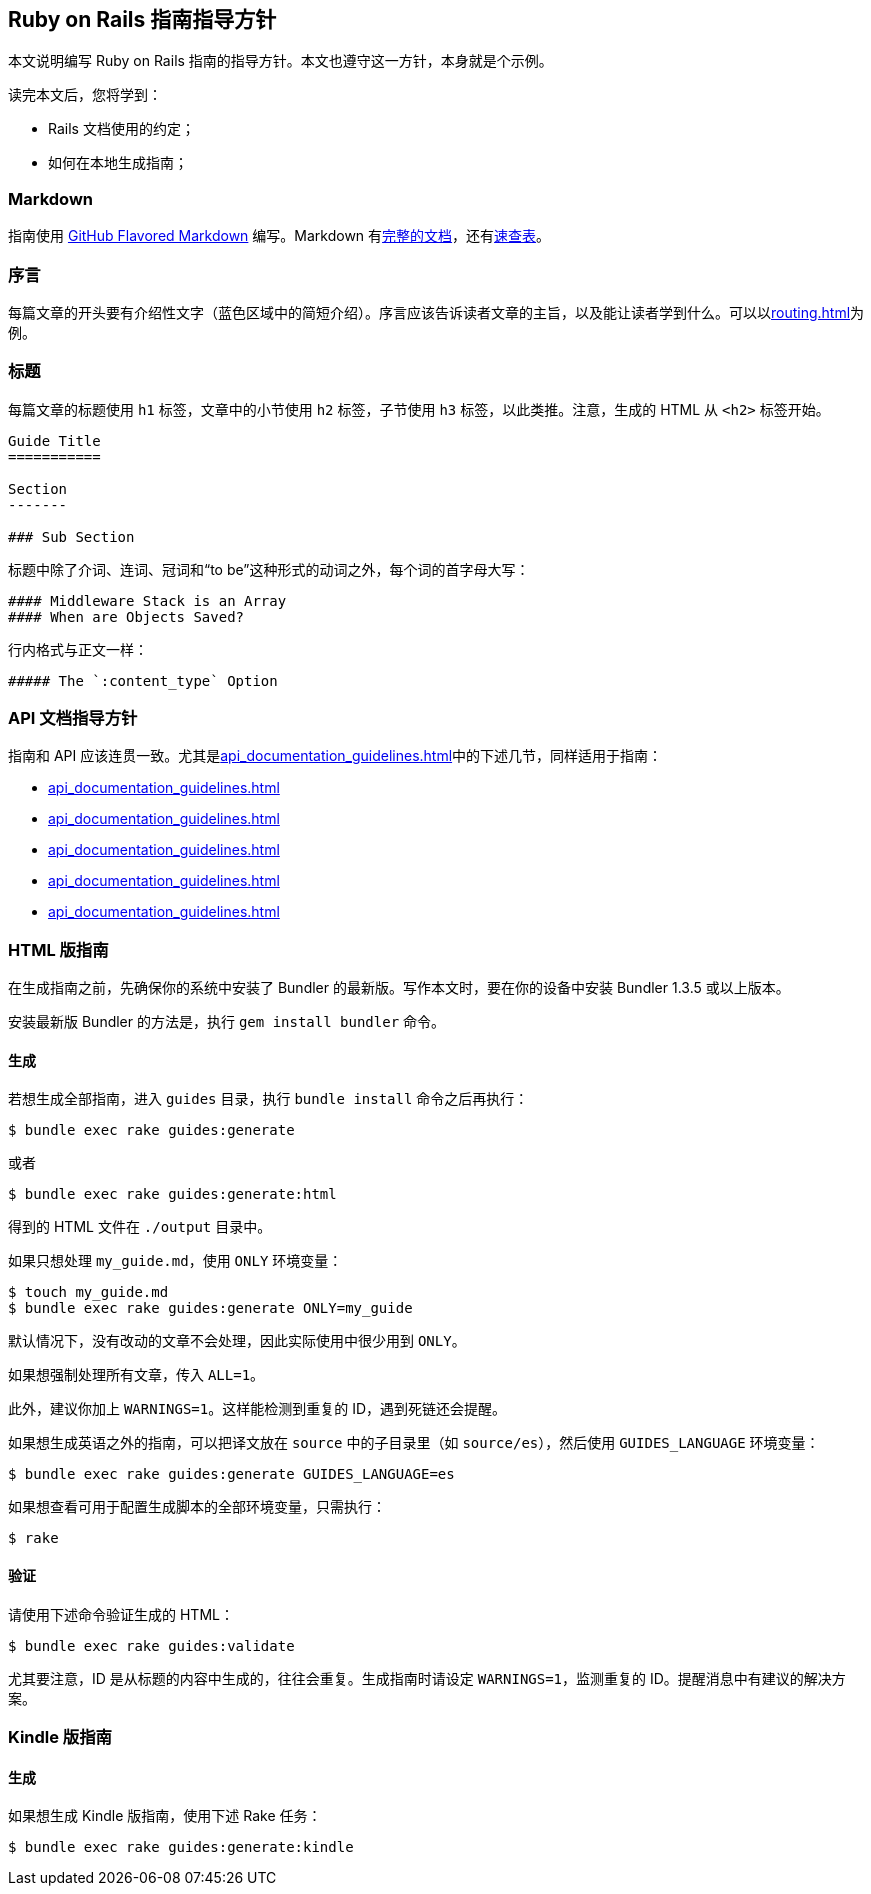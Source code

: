 [[ruby-on-rails-guides-guidelines]]
== Ruby on Rails 指南指导方针

// 安道翻译

[.chapter-abstract]
--
本文说明编写 Ruby on Rails 指南的指导方针。本文也遵守这一方针，本身就是个示例。

读完本文后，您将学到：

- Rails 文档使用的约定；
- 如何在本地生成指南；
--

[[markdown]]
=== Markdown

指南使用 https://help.github.com/articles/github-flavored-markdown[GitHub Flavored Markdown] 编写。Markdown 有link:http://daringfireball.net/projects/markdown/syntax[完整的文档]，还有link:http://daringfireball.net/projects/markdown/basics[速查表]。

[[prologue]]
=== 序言

每篇文章的开头要有介绍性文字（蓝色区域中的简短介绍）。序言应该告诉读者文章的主旨，以及能让读者学到什么。可以以<<routing#rails-routing-from-the-outside-in>>为例。

[[headings]]
=== 标题

每篇文章的标题使用 `h1` 标签，文章中的小节使用 `h2` 标签，子节使用 `h3` 标签，以此类推。注意，生成的 HTML 从 `<h2>` 标签开始。

[source,md]
----
Guide Title
===========

Section
-------

### Sub Section
----

标题中除了介词、连词、冠词和“to be”这种形式的动词之外，每个词的首字母大写：

[source,md]
----
#### Middleware Stack is an Array
#### When are Objects Saved?
----

行内格式与正文一样：

[source,md]
----
##### The `:content_type` Option
----

[[ruby-on-rails-guides-guidelines-api-documentation-guidelines]]
=== API 文档指导方针

指南和 API 应该连贯一致。尤其是<<api_documentation_guidelines#api-documentation-guidelines>>中的下述几节，同样适用于指南：

- <<api_documentation_guidelines#wording>>
- <<api_documentation_guidelines#english>>
- <<api_documentation_guidelines#example-code>>
- <<api_documentation_guidelines#file-names>>
- <<api_documentation_guidelines#fonts>>

[[html-guides]]
=== HTML 版指南

在生成指南之前，先确保你的系统中安装了 Bundler 的最新版。写作本文时，要在你的设备中安装 Bundler 1.3.5 或以上版本。

安装最新版 Bundler 的方法是，执行 `gem install bundler` 命令。

[[html-guides-generation]]
==== 生成

若想生成全部指南，进入 `guides` 目录，执行 `bundle install` 命令之后再执行：

[source,sh]
----
$ bundle exec rake guides:generate
----

或者

[source,sh]
----
$ bundle exec rake guides:generate:html
----

得到的 HTML 文件在 `./output` 目录中。

如果只想处理 `my_guide.md`，使用 `ONLY` 环境变量：

[source,sh]
----
$ touch my_guide.md
$ bundle exec rake guides:generate ONLY=my_guide
----

默认情况下，没有改动的文章不会处理，因此实际使用中很少用到 `ONLY`。

如果想强制处理所有文章，传入 `ALL=1`。

此外，建议你加上 `WARNINGS=1`。这样能检测到重复的 ID，遇到死链还会提醒。

如果想生成英语之外的指南，可以把译文放在 `source` 中的子目录里（如 `source/es`），然后使用 `GUIDES_LANGUAGE` 环境变量：

[source,sh]
----
$ bundle exec rake guides:generate GUIDES_LANGUAGE=es
----

如果想查看可用于配置生成脚本的全部环境变量，只需执行：

[source,sh]
----
$ rake
----

[[validation]]
==== 验证

请使用下述命令验证生成的 HTML：

[source,sh]
----
$ bundle exec rake guides:validate
----

尤其要注意，ID 是从标题的内容中生成的，往往会重复。生成指南时请设定 `WARNINGS=1`，监测重复的 ID。提醒消息中有建议的解决方案。

[[kindle-guides]]
=== Kindle 版指南

[[kindle-guides-generation]]
==== 生成

如果想生成 Kindle 版指南，使用下述 Rake 任务：

[source,sh]
----
$ bundle exec rake guides:generate:kindle
----
